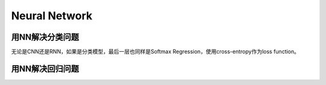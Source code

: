 Neural Network
================

用NN解决分类问题
-----------------
无论是CNN还是RNN，如果是分类模型，最后一层也同样是Softmax Regression，使用cross-entropy作为loss function。



用NN解决回归问题
-----------------